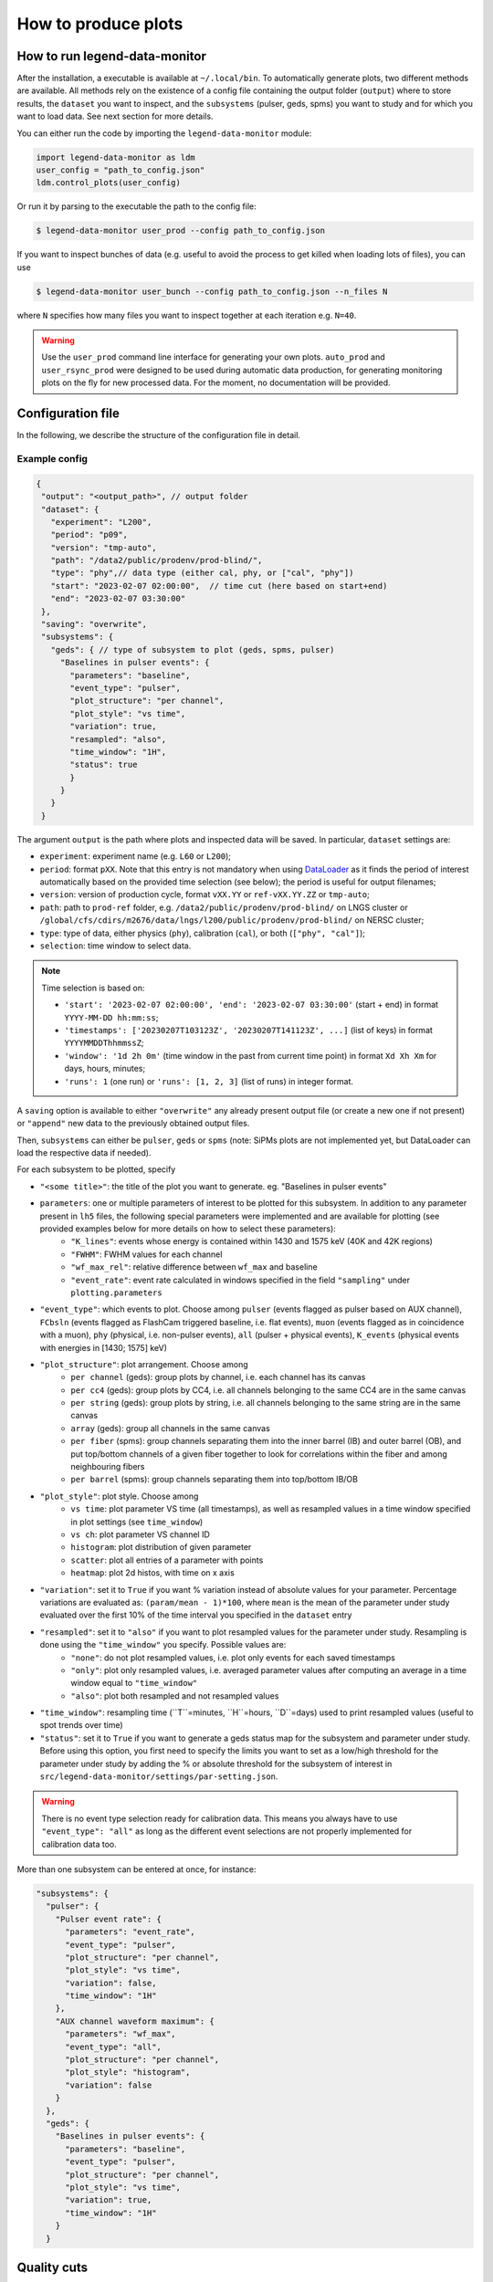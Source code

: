 How to produce plots
====================

How to run legend-data-monitor
------------------------------
After the installation, a executable is available at ``~/.local/bin``.
To automatically generate plots, two different methods are available.
All methods rely on the existence of a config file containing the output folder (``output``)
where to store results, the ``dataset`` you want to inspect, and the ``subsystems`` (pulser, geds, spms)
you want to study and for which you want to load data. See next section for more details.

You can either run the code by importing the ``legend-data-monitor`` module:

.. code-block:: python

  import legend-data-monitor as ldm
  user_config = "path_to_config.json"
  ldm.control_plots(user_config)

Or run it by parsing to the executable the path to the config file:

.. code-block:: bash

  $ legend-data-monitor user_prod --config path_to_config.json

If you want to inspect bunches of data (e.g. useful to avoid the process to get killed
when loading lots of files), you can use

.. code-block:: bash

  $ legend-data-monitor user_bunch --config path_to_config.json --n_files N

where ``N`` specifies how many files you want to inspect together at each iteration e.g. ``N=40``.


.. warning::

  Use the ``user_prod`` command line interface for generating your own plots.
  ``auto_prod`` and ``user_rsync_prod`` were designed to be used during automatic data production, for generating monitoring plots on the fly for new processed data. For the moment, no documentation will be provided.


Configuration file
------------------
In the following, we describe the structure of the configuration file in detail.


Example config
~~~~~~~~~~~~~~
.. code-block:: json

 {
  "output": "<output_path>", // output folder
  "dataset": {
    "experiment": "L200",
    "period": "p09",
    "version": "tmp-auto",
    "path": "/data2/public/prodenv/prod-blind/",
    "type": "phy",// data type (either cal, phy, or ["cal", "phy"])
    "start": "2023-02-07 02:00:00",  // time cut (here based on start+end)
    "end": "2023-02-07 03:30:00"
  },
  "saving": "overwrite",
  "subsystems": {
    "geds": { // type of subsystem to plot (geds, spms, pulser)
      "Baselines in pulser events": {
        "parameters": "baseline",
        "event_type": "pulser",
        "plot_structure": "per channel",
        "plot_style": "vs time",
        "variation": true,
        "resampled": "also",
        "time_window": "1H",
        "status": true
        }
      }
    }
  }

The argument ``output`` is the path where plots and inspected data will be saved.
In particular, ``dataset`` settings are:

- ``experiment``: experiment name (e.g. ``L60`` or ``L200``);
- ``period``: format ``pXX``. Note that this entry is not mandatory when using `DataLoader <https://pygama.readthedocs.io/en/stable/api/pygama.flow.html#pygama.flow.data_loader.DataLoader>`_ as it finds the period of interest automatically based on the provided time selection (see below); the period is useful for output filenames;
- ``version``: version of production cycle, format ``vXX.YY`` or ``ref-vXX.YY.ZZ`` or ``tmp-auto``;
- ``path``: path to ``prod-ref`` folder, e.g. ``/data2/public/prodenv/prod-blind/`` on LNGS cluster or ``/global/cfs/cdirs/m2676/data/lngs/l200/public/prodenv/prod-blind/`` on NERSC cluster;
- ``type``: type of data, either physics (``phy``), calibration (``cal``), or both (``["phy", "cal"]``);
- ``selection``: time window to select data.

.. note::

  Time selection is based on:

  - ``'start': '2023-02-07 02:00:00', 'end': '2023-02-07 03:30:00'`` (start + end) in format ``YYYY-MM-DD hh:mm:ss``;
  - ``'timestamps': ['20230207T103123Z', '20230207T141123Z', ...]`` (list of keys) in format ``YYYYMMDDThhmmssZ``;
  - ``'window': '1d 2h 0m'`` (time window in the past from current time point) in format ``Xd Xh Xm`` for days, hours, minutes;
  - ``'runs': 1`` (one run) or ``'runs': [1, 2, 3]`` (list of runs) in integer format.


A ``saving`` option is available to either ``"overwrite"`` any already present output file (or create a new one if not present) or ``"append"`` new data to the previously obtained output files.

Then, ``subsystems`` can either be ``pulser``, ``geds`` or ``spms`` (note: SiPMs plots are not implemented yet, but DataLoader can load the respective data if needed).

For each subsystem to be plotted, specify

- ``"<some title>"``: the title of the plot you want to generate. eg. "Baselines in pulser events"
- ``parameters``: one or multiple parameters of interest to be plotted for this subsystem. In addition to any parameter present in ``lh5`` files, the following special parameters were implemented and are available for plotting (see provided examples below for more details on how to select these parameters):
    - ``"K_lines"``: events whose energy is contained within 1430 and 1575 keV (40K and 42K regions)
    - ``"FWHM"``: FWHM values for each channel
    - ``"wf_max_rel"``: relative difference between ``wf_max`` and baseline
    - ``"event_rate"``: event rate calculated in windows specified in the field ``"sampling"`` under ``plotting.parameters``
- ``"event_type"``: which events to plot. Choose among ``pulser`` (events flagged as pulser based on AUX channel), ``FCbsln`` (events flagged as FlashCam triggered baseline, i.e. flat events), ``muon`` (events flagged as in coincidence with a muon), ``phy`` (physical, i.e. non-pulser events), ``all`` (pulser + physical events), ``K_events`` (physical events with energies in [1430; 1575] keV)
- ``"plot_structure"``: plot arrangement. Choose among
    - ``per channel`` (geds): group plots by channel, i.e. each channel has its canvas
    - ``per cc4`` (geds): group plots by CC4, i.e. all channels belonging to the same CC4 are in the same canvas
    - ``per string`` (geds): group plots by string, i.e. all channels belonging to the same string are in the same canvas
    - ``array`` (geds): group all channels in the same canvas
    - ``per fiber`` (spms): group channels separating them into the inner barrel (IB) and outer barrel (OB), and put top/bottom channels of a given fiber together to look for correlations within the fiber and among neighbouring fibers
    - ``per barrel`` (spms): group channels separating them into top/bottom IB/OB
- ``"plot_style"``: plot style. Choose among
    - ``vs time``: plot parameter VS time (all timestamps), as well as resampled values in a time window specified in plot settings (see ``time_window``)
    - ``vs ch``: plot parameter VS channel ID
    - ``histogram``: plot distribution of given parameter
    - ``scatter``: plot all entries of a parameter with points
    - ``heatmap``: plot 2d histos, with time on x axis
- ``"variation"``: set it to ``True`` if you want % variation instead of absolute values for your parameter. Percentage variations are evaluated as: ``(param/mean - 1)*100``, where ``mean`` is the mean of the parameter under study evaluated over the first 10% of the time interval you specified in the ``dataset`` entry
- ``"resampled"``: set it to ``"also"`` if you want to plot resampled values for the parameter under study. Resampling is done using the ``"time_window"`` you specify. Possible values are:
    - ``"none"``: do not plot resampled values, i.e. plot only events for each saved timestamps
    - ``"only"``: plot only resampled values, i.e. averaged parameter values after computing an average in a time window equal to ``"time_window"``
    - ``"also"``: plot both resampled and not resampled values
- ``"time_window"``: resampling time (``T``=minutes, ``H``=hours, ``D``=days) used to print resampled values (useful to spot trends over time)
- ``"status"``: set it to ``True`` if you want to generate a geds status map for the subsystem and parameter under study. Before using this option, you first need to specify the limits you want to set as a low/high threshold for the parameter under study by adding the % or absolute threshold for the subsystem of interest in ``src/legend-data-monitor/settings/par-setting.json``.

.. warning::

  There is no event type selection ready for calibration data.
  This means you always have to use ``"event_type": "all"`` as long as the different event selections are not properly implemented for calibration data too.

..

More than one subsystem can be entered at once, for instance:

.. code-block:: json

  "subsystems": {
    "pulser": {
      "Pulser event rate": {
        "parameters": "event_rate",
        "event_type": "pulser",
        "plot_structure": "per channel",
        "plot_style": "vs time",
        "variation": false,
        "time_window": "1H"
      },
      "AUX channel waveform maximum": {
        "parameters": "wf_max",
        "event_type": "all",
        "plot_structure": "per channel",
        "plot_style": "histogram",
        "variation": false
      }
    },
    "geds": {
      "Baselines in pulser events": {
        "parameters": "baseline",
        "event_type": "pulser",
        "plot_structure": "per channel",
        "plot_style": "vs time",
        "variation": true,
        "time_window": "1H"
      }
    }

..


Quality cuts
------------
Different methods were implemented to either apply or retrieve quality cuts (QC).

Apply QC
~~~~~~~~
If you are loading a parameter for geds channels and you want to apply one or multiple QC flags, you just specify it in the subsystem plot entry:

.. code-block:: json

  "subsystems": {
    "geds": {
      "Baselines in pulser events": {
        "parameters": "baseline",
        "event_type": "pulser",
        "plot_structure": "per channel",
        "plot_style": "vs time",
        "variation": true,
        "time_window": "1H",
        "cuts": ["is_valid_bl_slope"]
      }
    }
..

In the above example, you are loading the baseline for pulser events and applying the ``is_valid_bl_slope`` QC as well to remove events for which the baseline slope is not valid.
Any bitmask entry is automatically converted into a boolean entry based on the information stored in legend-metadata.

Retrieve QC
~~~~~~~~~~~
QC are not parameters like the baseline, energy, etc. so there is no purpose in plotting them as they are.
However, QC rates are of fundamental importance as well as distribution of QC classifiers.
Below, we show a way to retrieve all available QC flags and/or classifiers by selecting ``"parameters": "quality_cuts"``:

.. code-block:: json

  "subsystems": {
    "geds": {
        "Quality cuts in phy events": {
            "parameters": "quality_cuts",
            "event_type": "phy",
            "qc_flags": true,
            "qc_classifiers": true
        }
    }
..

This will create a unique table with QC flags/classifiers as columns, with an entry for each hit in each geds detector.
Any bitmask entry is automatically converted into a boolean entry based on the information stored in legend-metadata.

.. warning::

  At the moment, there is no differentation based on the detector type for the available QC flags/classifiers.
  In other words, to load all QC info we read at the flags/classifiers listed under a path of type ``../ref-v2.1.5/inputs/dataprod/config/tier_hit/l200-p01-r%-T%-ICPC-hit_config.json``.
  If any of these listed flags/classifiers is not present for a given detector typ (eg COAX), then all entries of the flag/classifier are set to ``False`` by default.
  Any difference will be better handled in the future.

..


Special parameters
------------------
More attention must be paid to the following special parameters, for which a particular ``subsystem`` entry is required.

K lines
~~~~~~~
To plot events having energies within 1430 and 1575 keV (ie, around the 40K and 42K regions), grouping channels by string and selecting physical (=not-pulser) events, use

.. code-block:: json

    "subsystems": {
      "geds": {
          "K events":{
              "parameters": "K_events",
              "event_type": "K_lines",
              "plot_structure": "per string",
              "plot_style" : "scatter"
        }
      }
    }
..


FWHM
~~~~
To plot FWHM values for each channel, grouping them by strings, selecting only pulser events, use

.. code-block:: json

    "subsystems": {
        "geds": {
          "FWHM in pulser events":{
              "parameters": "FWHM",
              "event_type": "pulser",
              "plot_structure": "array",
              "plot_style" : "vs ch"
          }
        }
    }
..


Relative maximum of the waveform
~~~~~~~~~~~~~~~~~~~~~~~~~~~~~~~~
To plot the relative difference between ``wf_max`` and ``baseline``, use

.. code-block:: json

    "subsystems": {
        "pulser": {
            "Relative wf_max": {
                "parameters": "wf_max_rel",
                "event_type": "pulser", // or phy, all, ...
                "plot_structure": "per channel",
                "plot_style": "vs time",
                "variation": true, // optional
                "time_window": "5T"
            }
        }
    }
..

Event rate
~~~~~~~~~~
To plot the event rate, by sampling over a period of time equal to ``<time_window>`` (``T``=minutes, ``H``=hours, ``D``=days), use:

.. code-block:: json

    "subsystems": {
        "geds": {
            "Event rate": {
                "parameters": "event_rate",
                "event_type": "pulser",
                "plot_structure": "per channel",
                "plot_style": "vs time",
                "resampled": "no",
                "variation": false,
                "time_window": "5T"
            }
        }
    }
..
